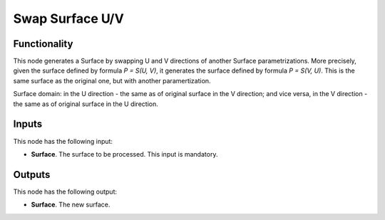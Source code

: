 Swap Surface U/V
================

Functionality
-------------

This node generates a Surface by swapping U and V directions of another Surface
parametrizations. More precisely, given the surface defined by formula `P =
S(U, V)`, it generates the surface defined by formula `P = S(V, U)`. This is
the same surface as the original one, but with another paramertization.

Surface domain: in the U direction - the same as of original surface in the V
direction; and vice versa, in the V direction - the same as of original surface
in the U direction.

Inputs
------

This node has the following input:

* **Surface**. The surface to be processed. This input is mandatory.

Outputs
-------

This node has the following output:

* **Surface**. The new surface.

